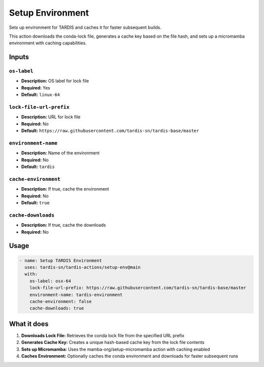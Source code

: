 Setup Environment
=================

Sets up environment for TARDIS and caches it for faster subsequent builds.

This action downloads the conda-lock file, generates a cache key based on the file hash, and sets up a micromamba environment with caching capabilities.

Inputs
------

``os-label``
^^^^^^^^^^^^
* **Description:** OS label for lock file
* **Required:** Yes
* **Default:** ``linux-64``

``lock-file-url-prefix``
^^^^^^^^^^^^^^^^^^^^^^^^
* **Description:** URL for lock file
* **Required:** No
* **Default:** ``https://raw.githubusercontent.com/tardis-sn/tardis-base/master``

``environment-name``
^^^^^^^^^^^^^^^^^^^^
* **Description:** Name of the environment
* **Required:** No
* **Default:** ``tardis``

``cache-environment``
^^^^^^^^^^^^^^^^^^^^^
* **Description:** If true, cache the environment
* **Required:** No
* **Default:** ``true``

``cache-downloads``
^^^^^^^^^^^^^^^^^^^
* **Description:** If true, cache the downloads
* **Required:** No

Usage
-----

.. code-block:: yaml

   - name: Setup TARDIS Environment
     uses: tardis-sn/tardis-actions/setup-env@main
     with:
       os-label: osx-64
       lock-file-url-prefix: https://raw.githubusercontent.com/tardis-sn/tardis-base/master
       environment-name: tardis-environment
       cache-environment: false
       cache-downloads: true


What it does
------------

1. **Downloads Lock File:** Retrieves the conda lock file from the specified URL prefix
2. **Generates Cache Key:** Creates a unique hash-based cache key from the lock file contents
3. **Sets up Micromamba:** Uses the mamba-org/setup-micromamba action with caching enabled
4. **Caches Environment:** Optionally caches the conda environment and downloads for faster subsequent runs 
